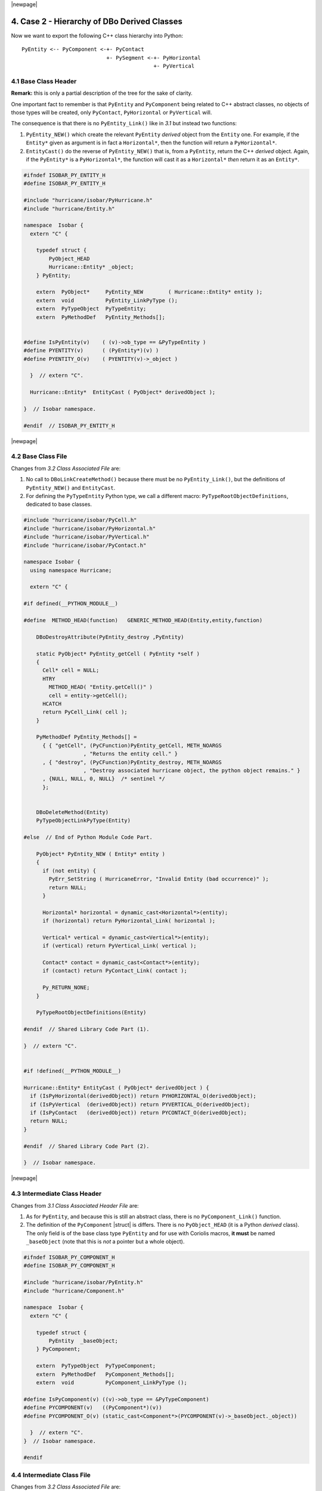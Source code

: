 .. -*- Mode: rst -*-


|newpage|


4. Case 2 - Hierarchy of DBo Derived Classes
==============================================

Now we want to export the following C++ class hierarchy into Python: ::

    PyEntity <-- PyComponent <-+- PyContact
                               +- PySegment <-+- PyHorizontal
                                              +- PyVertical


4.1 Base Class Header
~~~~~~~~~~~~~~~~~~~~~~~

**Remark:** this is only a partial description of the tree for the sake of
clarity.

One important fact to remember is that ``PyEntity`` and ``PyComponent`` 
being related to C++ abstract classes, no objects of those types will be
created, only ``PyContact``, ``PyHorizontal`` or ``PyVertical`` will.

The consequence is that there is no ``PyEntity_Link()`` like in `3.1`
but instead two functions:

#. ``PyEntity_NEW()`` which create the relevant ``PyEntity`` *derived*
   object from the ``Entity`` one. For example, if the ``Entity*`` given
   as argument is in fact a ``Horizontal*``, then the function will
   return a ``PyHorizontal*``.

#. ``EntityCast()`` do the reverse of ``PyEntity_NEW()`` that is, from
   a ``PyEntity``, return the C++ *derived* object. Again, if the
   ``PyEntity*`` is a ``PyHorizontal*``, the function will cast it as
   a ``Horizontal*`` *then* return it as an ``Entity*``.

.. code-block:: python

   #ifndef ISOBAR_PY_ENTITY_H
   #define ISOBAR_PY_ENTITY_H

   #include "hurricane/isobar/PyHurricane.h"
   #include "hurricane/Entity.h"
   
   namespace  Isobar {
     extern "C" {
   
       typedef struct {
           PyObject_HEAD
           Hurricane::Entity* _object;
       } PyEntity;
   
       extern  PyObject*     PyEntity_NEW        ( Hurricane::Entity* entity );
       extern  void          PyEntity_LinkPyType ();
       extern  PyTypeObject  PyTypeEntity;
       extern  PyMethodDef   PyEntity_Methods[];
   
   
   #define IsPyEntity(v)    ( (v)->ob_type == &PyTypeEntity )
   #define PYENTITY(v)      ( (PyEntity*)(v) )
   #define PYENTITY_O(v)    ( PYENTITY(v)->_object )
   
     }  // extern "C".
   
     Hurricane::Entity*  EntityCast ( PyObject* derivedObject );
   
   }  // Isobar namespace.

   #endif  // ISOBAR_PY_ENTITY_H

|newpage|


4.2 Base Class File
~~~~~~~~~~~~~~~~~~~~~

Changes from `3.2 Class Associated File` are:

#. No call to ``DBoLinkCreateMethod()`` because there must be no ``PyEntity_Link()``,
   but the definitions of ``PyEntity_NEW()`` and ``EntityCast``.

#. For defining the ``PyTypeEntity`` Python type, we call a different
   macro: ``PyTypeRootObjectDefinitions``, dedicated to base classes.


.. code-block:: c++

   #include "hurricane/isobar/PyCell.h"
   #include "hurricane/isobar/PyHorizontal.h"
   #include "hurricane/isobar/PyVertical.h"
   #include "hurricane/isobar/PyContact.h"
   
   namespace Isobar {
     using namespace Hurricane;
   
     extern "C" {
   
   #if defined(__PYTHON_MODULE__)
   
   #define  METHOD_HEAD(function)   GENERIC_METHOD_HEAD(Entity,entity,function)
   
       DBoDestroyAttribute(PyEntity_destroy ,PyEntity)
   
       static PyObject* PyEntity_getCell ( PyEntity *self )
       {
         Cell* cell = NULL;
         HTRY
           METHOD_HEAD( "Entity.getCell()" )
           cell = entity->getCell();
         HCATCH
         return PyCell_Link( cell );
       }
   
       PyMethodDef PyEntity_Methods[] =
         { { "getCell", (PyCFunction)PyEntity_getCell, METH_NOARGS
                      , "Returns the entity cell." }
         , { "destroy", (PyCFunction)PyEntity_destroy, METH_NOARGS
                      , "Destroy associated hurricane object, the python object remains." }
         , {NULL, NULL, 0, NULL}  /* sentinel */
         };
   
   
       DBoDeleteMethod(Entity)
       PyTypeObjectLinkPyType(Entity) 
   
   #else  // End of Python Module Code Part.
   
       PyObject* PyEntity_NEW ( Entity* entity )
       {
         if (not entity) {
           PyErr_SetString ( HurricaneError, "Invalid Entity (bad occurrence)" );
           return NULL;
         }

         Horizontal* horizontal = dynamic_cast<Horizontal*>(entity);
         if (horizontal) return PyHorizontal_Link( horizontal );
         
         Vertical* vertical = dynamic_cast<Vertical*>(entity);
         if (vertical) return PyVertical_Link( vertical );
         
         Contact* contact = dynamic_cast<Contact*>(entity);
         if (contact) return PyContact_Link( contact );
         
         Py_RETURN_NONE;
       }
       
       PyTypeRootObjectDefinitions(Entity)
   
   #endif  // Shared Library Code Part (1).

   }  // extern "C".
   
   
   #if !defined(__PYTHON_MODULE__)
   
   Hurricane::Entity* EntityCast ( PyObject* derivedObject ) {
     if (IsPyHorizontal(derivedObject)) return PYHORIZONTAL_O(derivedObject);
     if (IsPyVertical  (derivedObject)) return PYVERTICAL_O(derivedObject);
     if (IsPyContact   (derivedObject)) return PYCONTACT_O(derivedObject);
     return NULL;
   }
   
   #endif  // Shared Library Code Part (2).
   
   }  // Isobar namespace.

|newpage|


4.3 Intermediate Class Header
~~~~~~~~~~~~~~~~~~~~~~~~~~~~~~~

Changes from `3.1 Class Associated Header File` are:

#. As for ``PyEntity``, and because this is still an abstract class,
   there is no ``PyComponent_Link()`` function.

#. The definition of the ``PyComponent`` |struct| is differs. There is
   no ``PyObject_HEAD`` (it is a Python *derived* class). The only
   field is of the base class type ``PyEntity`` and for use with
   Coriolis macros, **it must** be named ``_baseObject`` (note that
   this is *not* a pointer but a whole object).

.. code-block:: c++

   #ifndef ISOBAR_PY_COMPONENT_H
   #define ISOBAR_PY_COMPONENT_H
   
   #include "hurricane/isobar/PyEntity.h"
   #include "hurricane/Component.h"
   
   namespace  Isobar {
     extern "C" {
   
       typedef struct {
           PyEntity  _baseObject;
       } PyComponent;
       
       extern  PyTypeObject  PyTypeComponent;
       extern  PyMethodDef   PyComponent_Methods[];
       extern  void          PyComponent_LinkPyType ();
   
   #define IsPyComponent(v) ((v)->ob_type == &PyTypeComponent)
   #define PYCOMPONENT(v)   ((PyComponent*)(v))
   #define PYCOMPONENT_O(v) (static_cast<Component*>(PYCOMPONENT(v)->_baseObject._object))
   
     }  // extern "C".
   }  // Isobar namespace.
   
   #endif


4.4 Intermediate Class File
~~~~~~~~~~~~~~~~~~~~~~~~~~~~~

Changes from `3.2 Class Associated File` are:

1. Redefinition of the default macros ``ACCESS_OBJECT`` and ``ACCESS_CLASS``. 

   * The pointer to the C++ encapsulated object (attribute ``_object``) is hold
     by the base class ``PyEntity``. The ``ACCESS_OBJECT`` macro which is tasked
     to give access to that attribute is then ``_baseObject._object`` as
     ``PyComponent`` is a direct derived class of ``PyEntity``.

   * ``ACCESS_CLASS`` is similar to ``ACCESS_OBJECT`` for accessing the base
     class, that is a pointer to ``PyEntity``.

|newpage|

2. For defining the ``PyTypeComponent`` Python type, we call a yet different
   macro: ``PyTypeInheritedObjectDefinitions()``, dedicated to derived classes.
   For this this macro we need to give as argument the derived class and the
   base class.

.. code-block:: c++

   #include "hurricane/isobar/PyComponent.h"
   #include "hurricane/isobar/PyNet.h"
   
   namespace  Isobar {
     using namespace Hurricane;
   
     extern "C" {
   
   #undef   ACCESS_OBJECT
   #undef   ACCESS_CLASS
   #define  ACCESS_OBJECT           _baseObject._object
   #define  ACCESS_CLASS(_pyObject)  &(_pyObject->_baseObject)
   #define  METHOD_HEAD(function)   GENERIC_METHOD_HEAD(Component,component,function)
   
   #if defined(__PYTHON_MODULE__)
   
       DirectGetLongAttribute(PyComponent_getX,getX,PyComponent,Component)
       DirectGetLongAttribute(PyComponent_getY,getY,PyComponent,Component)
       DBoDestroyAttribute(PyComponent_destroy,PyComponent)
     
       static PyObject* PyComponent_getNet ( PyComponent *self )
       {
         Net* net = NULL;
         HTRY
           METHOD_HEAD( "Component.getNet()" )
           net = component->getNet( );
         HCATCH
         return PyNet_Link( net );
       }
     
       PyMethodDef PyComponent_Methods[] =
         { { "getX"   , (PyCFunction)PyComponent_getX   , METH_NOARGS
                      , "Return the Component X value." }
         , { "getY"   , (PyCFunction)PyComponent_getY   , METH_NOARGS
                      , "Return the Component Y value." }
         , { "getNet" , (PyCFunction)PyComponent_getNet , METH_NOARGS
                      , "Returns the net owning the component." }
         , { "destroy", (PyCFunction)PyComponent_destroy, METH_NOARGS
                      , "destroy associated hurricane object, the python object remains." }
         , {NULL, NULL, 0, NULL}    /* sentinel */
         };
     
       DBoDeleteMethod(Component)
       PyTypeObjectLinkPyType(Component)
   
   #else  // Python Module Code Part.
   
       PyTypeInheritedObjectDefinitions(Component, Entity)
   
   #endif  // Shared Library Code Part.
   
     }  // extern "C".
   }  // Isobar namespace.


4.5 Terminal Class Header
~~~~~~~~~~~~~~~~~~~~~~~~~~~~

The contents of this file is almost identical to `4.3 Intermediate Class Header`_,
save for the presence of a ``PyContact_Link()`` function. She is present
at this level because the class is a concrete one and can be instanciated.

.. code-block:: c++

   #ifndef ISOBAR_PY_CONTACT_H
   #define ISOBAR_PY_CONTACT_H
   
   #include "hurricane/isobar/PyComponent.h"
   #include "hurricane/Contact.h"
   
   namespace  Isobar {
     extern "C" {
   
       typedef struct {
         PyComponent _baseObject;
       } PyContact;
   
       extern PyTypeObject  PyTypeContact;
       extern PyMethodDef   PyContact_Methods[];
       extern PyObject*     PyContact_Link       ( Hurricane::Contact* object );
       extern void          PyContact_LinkPyType ();
   
   #define IsPyContact(v)    ( (v)->ob_type == &PyTypeContact )
   #define PYCONTACT(v)      ( (PyContact*)(v) )
   #define PYCONTACT_O(v)    ( PYCONTACT(v)->_baseObject._baseObject._object )
   
     }  // extern "C".
   }  // Isobar namespace.
   
   #endif  // ISOBAR_PY_CONTACT_H


4.6 Terminal Class File
~~~~~~~~~~~~~~~~~~~~~~~~~

Changes from `4.4 Intermediate Class File`_ are:

#. As previously, we have to redefine the macros ``ACCESS_OBJECT`` and ``ACCESS_CLASS``. 
   But, as we are one level deeper into the hierarchy, one more level of
   indirection using ``_baseObject`` must be used.

   * ``ACCESS_OBJECT`` becomes ``_baseObject._baseObject._object``.

   * ``ACCESS_CLASS`` becomes ``&(_pyObject->_baseObject._baseObject)``.

#. For defining the ``PyTypeContact`` Python type, we call again
   ``PyTypeInheritedObjectDefinitions()``. It is the same whether the class is
   terminal or not.

#. And, this time, as the Python class is concrete, we call the macro
   ``DBoLinkCreateMethod()`` to create the ``PyContact_Link()`` function.


.. code-block:: c++

   #include "hurricane/isobar/PyContact.h"
   
   namespace  Isobar {
     using namespace Hurricane;
   
     extern "C" {
   
   #undef  ACCESS_OBJECT
   #undef  ACCESS_CLASS
   #define ACCESS_OBJECT           _baseObject._baseObject._object
   #define ACCESS_CLASS(_pyObject) &(_pyObject->_baseObject._baseObject)
   #define METHOD_HEAD(function)   GENERIC_METHOD_HEAD(Contact,contact,function)
   
   #if defined(__PYTHON_MODULE__)
   
       DirectGetLongAttribute(PyContact_getWidth , getWidth , PyContact,Contact)
       DirectGetLongAttribute(PyContact_getHeight, getHeight, PyContact,Contact)
       DBoDestroyAttribute(PyContact_destroy, PyContact)
     
       static PyObject* PyContact_create ( PyObject*, PyObject *args )
       {
         Contact* contact = NULL;
         HTRY
           // Usual signature then arguments parsing.
         HCATCH
         return PyContact_Link(contact);
       }
     
       PyMethodDef PyContact_Methods[] =
         { { "create"   , (PyCFunction)PyContact_create   , METH_VARARGS|METH_STATIC
                        , "Create a new Contact." }
         , { "destroy"  , (PyCFunction)PyContact_destroy  , METH_NOARGS
                        , "Destroy associated hurricane object, the python object remains." }
         , { "getWidth" , (PyCFunction)PyContact_getWidth , METH_NOARGS
                        , "Return the contact width." }
         , { "getHeight", (PyCFunction)PyContact_getHeight, METH_NOARGS
                        , "Return the contact height." }
         , {NULL, NULL, 0, NULL}  /* sentinel */
         };
     
       DBoDeleteMethod(Contact)
       PyTypeObjectLinkPyType(Contact)
   
   #else  // Python Module Code Part.
   
       DBoLinkCreateMethod(Contact)
       PyTypeInheritedObjectDefinitions(Contact, Component)
   
   #endif  // Shared Library Code Part.
   
     }  // extern "C".
   }  // Isobar namespace.


4.8 Python Module
~~~~~~~~~~~~~~~~~~~

.. code-block:: c++

   DL_EXPORT(void) initHurricane ()
   {
     PyEntity_LinkPyType();  // step 1.
     PyComponent_LinkPyType();
     PyContact_LinkPyType();
 
     PYTYPE_READY( Entity )  // step 2.
     PYTYPE_READY_SUB( Component, Entity )
     PYTYPE_READY_SUB( Contact  , Component )
 
     __cs.addType( "ent"    , &PyTypeEntity   , "<Entity>"   , false ); // step 3.
     __cs.addType( "comp"   , &PyTypeComponent, "<Component>", false, "ent"  );
     __cs.addType( "contact", &PyTypeContact  , "<Contact>"  , false, "comp" );
 
     PyObject* module = Py_InitModule( "Hurricane", PyHurricane_Methods );
     if (module == NULL) {
       cerr << "[ERROR]\n"
            << "  Failed to initialize Hurricane module." << endl;
       return;
     }
 
     Py_INCREF( &PyTypeContact );                                        // step 4.
     PyModule_AddObject( module, "Contact", (PyObject*)&PyTypeContact ); // step 4.
   }
